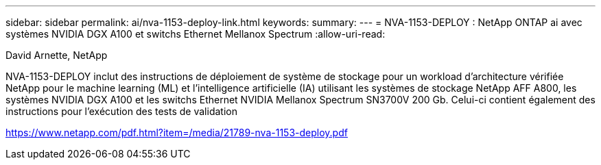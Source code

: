 ---
sidebar: sidebar 
permalink: ai/nva-1153-deploy-link.html 
keywords:  
summary:  
---
= NVA-1153-DEPLOY : NetApp ONTAP ai avec systèmes NVIDIA DGX A100 et switchs Ethernet Mellanox Spectrum
:allow-uri-read: 


David Arnette, NetApp

NVA-1153-DEPLOY inclut des instructions de déploiement de système de stockage pour un workload d'architecture vérifiée NetApp pour le machine learning (ML) et l'intelligence artificielle (IA) utilisant les systèmes de stockage NetApp AFF A800, les systèmes NVIDIA DGX A100 et les switchs Ethernet NVIDIA Mellanox Spectrum SN3700V 200 Gb. Celui-ci contient également des instructions pour l'exécution des tests de validation

link:https://www.netapp.com/pdf.html?item=/media/21789-nva-1153-deploy.pdf["https://www.netapp.com/pdf.html?item=/media/21789-nva-1153-deploy.pdf"^]
